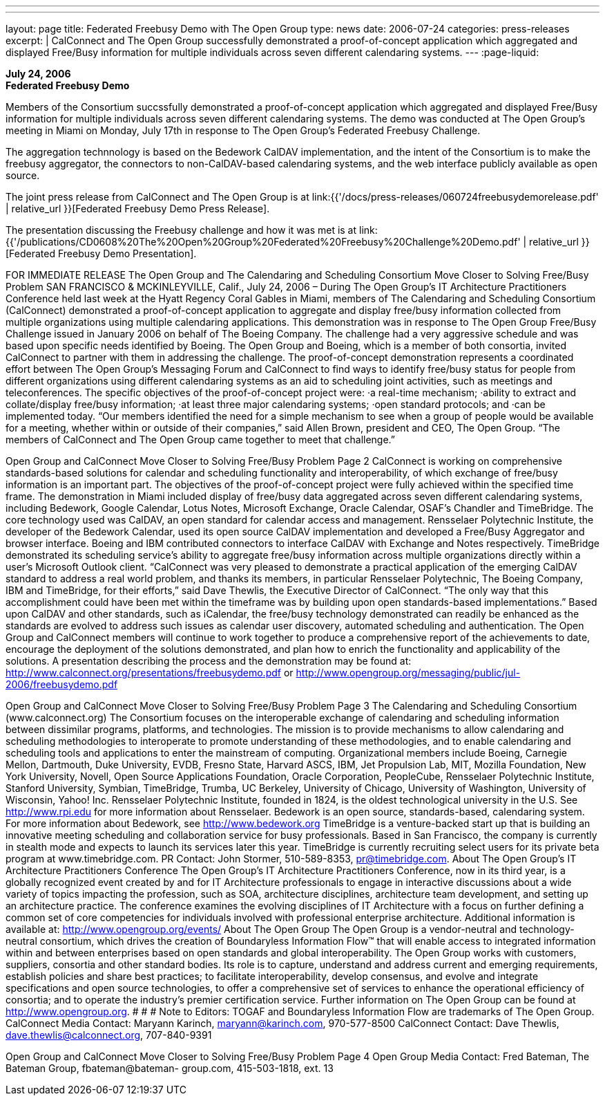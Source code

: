 ---
---
layout: page
title:  Federated Freebusy Demo with The Open Group
type: news
date: 2006-07-24
categories: press-releases
excerpt: |
  CalConnect and The Open Group successfully demonstrated a proof-of-concept
  application which aggregated and displayed Free/Busy information for multiple
  individuals across seven different calendaring systems.
---
:page-liquid:

*July 24, 2006* +
*Federated Freebusy Demo*

Members of the Consortium succssfully demonstrated a proof-of-concept
application which aggregated and displayed Free/Busy information for multiple
individuals across seven different calendaring systems. The demo was conducted
at The Open Group's meeting in Miami on Monday, July 17th in response to The
Open Group's Federated Freebusy Challenge.

The aggregation technnology is based on the Bedework CalDAV implementation, and
the intent of the Consortium is to make the freebusy aggregator, the connectors
to non-CalDAV-based calendaring systems, and the web interface publicly
available as open source.

The joint press release from
CalConnect and The Open Group is at
link:{{'/docs/press-releases/060724freebusydemorelease.pdf' | relative_url }}[Federated Freebusy Demo Press Release].

The presentation discussing the Freebusy
challenge and how it was met is at
link:{{'/publications/CD0608%20The%20Open%20Group%20Federated%20Freebusy%20Challenge%20Demo.pdf' | relative_url }}[Federated Freebusy Demo Presentation].


FOR IMMEDIATE RELEASE
The Open Group and The Calendaring and Scheduling Consortium Move 
Closer to Solving Free/Busy Problem
SAN FRANCISCO & MCKINLEYVILLE, Calif., July 24, 2006 – During The Open Group’s 
IT Architecture Practitioners Conference held last week at the Hyatt Regency Coral Gables in 
Miami, members of The Calendaring and Scheduling Consortium (CalConnect) demonstrated a 
proof-of-concept application to aggregate and display free/busy information collected from 
multiple organizations using multiple calendaring applications.
This demonstration was in response to The Open Group Free/Busy Challenge issued in January 
2006 on behalf of The Boeing Company.  The challenge had a very aggressive schedule and was 
based upon specific needs identified by Boeing.  The Open Group and Boeing, which is a 
member of both consortia, invited CalConnect to partner with them in addressing the challenge. 
The proof-of-concept demonstration represents a coordinated effort between The Open Group’s 
Messaging Forum and CalConnect to find ways to identify free/busy status for people from 
different organizations using different calendaring systems as an aid to scheduling joint 
activities, such as meetings and teleconferences. 
The specific objectives of the proof-of-concept project were: 
·a real-time mechanism;
·ability to extract and collate/display free/busy information;
·at least three major calendaring systems;
·open standard protocols; and 
·can be implemented today. 
“Our members identified the need for a simple mechanism to see when a group of people would 
be available for a meeting, whether within or outside of their companies,” said Allen Brown, 
president and CEO, The Open Group. “The members of CalConnect and The Open Group came 
together to meet that challenge.”

Open Group and CalConnect Move Closer to Solving Free/Busy Problem	Page 2
CalConnect is working on comprehensive standards-based solutions for calendar and scheduling 
functionality and interoperability, of which exchange of free/busy information is an important 
part.
The objectives of the proof-of-concept project were fully achieved within the specified time 
frame.  The demonstration in Miami included display of free/busy data aggregated across seven 
different calendaring systems, including Bedework, Google Calendar, Lotus Notes, Microsoft 
Exchange, Oracle Calendar, OSAF’s Chandler and TimeBridge.  The core technology used was 
CalDAV, an open standard for calendar access and management.  Rensselaer Polytechnic 
Institute, the developer of the Bedework Calendar, used its open source CalDAV implementation 
and developed a Free/Busy Aggregator and browser interface.  Boeing and IBM contributed 
connectors to interface CalDAV with Exchange and Notes respectively.  TimeBridge 
demonstrated its scheduling service’s ability to aggregate free/busy information across multiple 
organizations directly within a user’s Microsoft Outlook client.
“CalConnect was very pleased to demonstrate a practical application of the emerging CalDAV 
standard to address a real world problem, and thanks its members, in particular Rensselaer 
Polytechnic, The Boeing Company, IBM and TimeBridge, for their efforts,” said Dave Thewlis, 
the Executive Director of CalConnect.  “The only way that this accomplishment could have been 
met within the timeframe was by building upon open standards-based implementations.”
Based upon CalDAV and other standards, such as iCalendar, the free/busy technology 
demonstrated can readily be enhanced as the standards are evolved to address such issues as 
calendar user discovery, automated scheduling and authentication.
The Open Group and CalConnect members will continue to work together to produce a 
comprehensive report of the achievements to date, encourage the deployment of the solutions 
demonstrated, and plan how to enrich the functionality and applicability of the solutions.  
A presentation describing the process and the demonstration may be found at: 
http://www.calconnect.org/presentations/freebusydemo.pdf or
http://www.opengroup.org/messaging/public/jul-2006/freebusydemo.pdf

Open Group and CalConnect Move Closer to Solving Free/Busy Problem	Page 3
The Calendaring and Scheduling Consortium (www.calconnect.org)
The Consortium focuses on the interoperable exchange of calendaring and scheduling 
information between dissimilar programs, platforms, and technologies. The mission is to provide 
mechanisms to allow calendaring and scheduling methodologies to interoperate to promote 
understanding of these methodologies, and to enable calendaring and scheduling tools and 
applications to enter the mainstream of computing. Organizational members include Boeing, 
Carnegie Mellon, Dartmouth, Duke University, EVDB, Fresno State, Harvard ASCS, IBM, Jet 
Propulsion Lab, MIT, Mozilla Foundation, New York University,  Novell, Open Source 
Applications Foundation, Oracle Corporation, PeopleCube, Rensselaer Polytechnic Institute, 
Stanford University, Symbian, TimeBridge, Trumba, UC Berkeley, University of Chicago, 
University of Washington, University of Wisconsin, Yahoo! Inc.
Rensselaer Polytechnic Institute, founded in 1824, is the oldest technological university in the 
U.S. See http://www.rpi.edu for more information about Rensselaer.
Bedework is an open source, standards-based, calendaring system. For more information about 
Bedework, see http://www.bedework.org
TimeBridge is a venture-backed start up that is building an innovative meeting scheduling and 
collaboration service for busy professionals.  Based in San Francisco, the company is currently in 
stealth mode and expects to launch its services later this year.  TimeBridge is currently recruiting 
select users for its private beta program at www.timebridge.com. PR Contact: John Stormer, 
510-589-8353, pr@timebridge.com.
About The Open Group’s IT Architecture Practitioners Conference
The Open Group’s IT Architecture Practitioners Conference, now in its third year, is a globally 
recognized event created by and for IT Architecture professionals to engage in interactive 
discussions about a wide variety of topics impacting the profession, such as SOA, architecture 
disciplines, architecture team development, and setting up an architecture practice. The 
conference examines the evolving disciplines of IT Architecture with a focus on further defining 
a common set of core competencies for individuals involved with professional enterprise 
architecture. Additional information is available at: http://www.opengroup.org/events/ 
About The Open Group
The Open Group is a vendor-neutral and technology-neutral consortium, which drives the 
creation of Boundaryless Information Flow™ that will enable access to integrated information 
within and between enterprises based on open standards and global interoperability. The Open 
Group works with customers, suppliers, consortia and other standard bodies. Its role is to 
capture, understand and address current and emerging requirements, establish policies and share 
best practices; to facilitate interoperability, develop consensus, and evolve and integrate 
specifications and open source technologies, to offer a comprehensive set of services to enhance 
the operational efficiency of consortia; and to operate the industry’s premier certification service. 
Further information on The Open Group can be found at http://www.opengroup.org.
# # #
Note to Editors: TOGAF and Boundaryless Information Flow are trademarks of The Open Group.
CalConnect Media Contact: Maryann Karinch, maryann@karinch.com, 970-577-8500
CalConnect Contact: Dave Thewlis, dave.thewlis@calconnect.org, 707-840-9391

Open Group and CalConnect Move Closer to Solving Free/Busy Problem	Page 4
Open Group Media Contact: Fred Bateman, The Bateman Group, fbateman@bateman-
group.com, 415-503-1818, ext. 13


